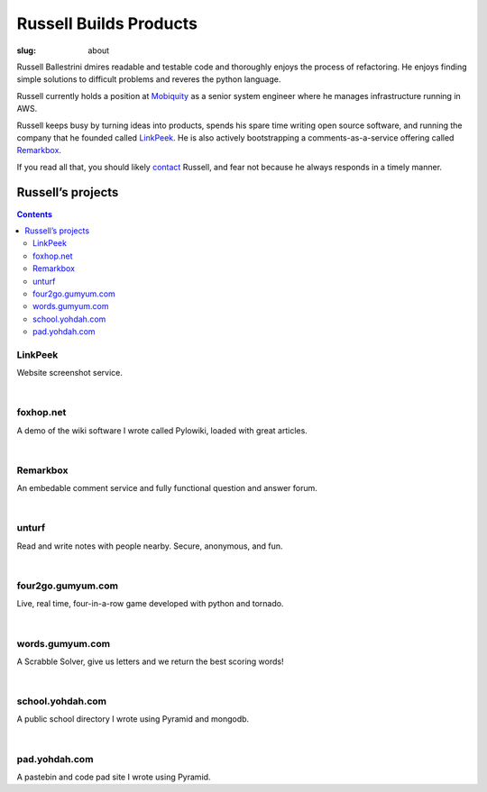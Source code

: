 Russell Builds Products
########################

:slug: about

Russell Ballestrini dmires readable and testable code and thoroughly enjoys the process of refactoring.
He enjoys finding simple solutions to difficult problems and reveres the python language.

Russell currently holds a position at `Mobiquity <https://www.mobiquityinc.com/>`_ as a senior system engineer where he manages infrastructure running in AWS.

Russell keeps busy by turning ideas into products, spends his spare time writing open source software, and running the company that he founded called `LinkPeek <https://linkpeek.com>`_. He is also actively bootstrapping a comments-as-a-service offering called `Remarkbox <http://www.remarkbox.com>`_.

If you read all that, you should likely `contact </contact>`_ Russell, and fear not because he always responds in a timely manner.


Russell’s projects
==================

.. contents::

LinkPeek
--------

Website screenshot service.

.. linkpeek::
   uri = https://linkpeek.com
   action = link-image
   size = 600x400

|

foxhop.net 
----------

A demo of the wiki software I wrote called Pylowiki, loaded with great articles.

.. linkpeek::
   uri = http://www.foxhop.net
   action = link-image
   size = 600x400

|

Remarkbox
---------

An embedable comment service and fully functional question and answer forum.

.. linkpeek::
   uri = http://www.remarkbox.com
   action = link-image
   size = 600x400

|

unturf
------------------

Read and write notes with people nearby. Secure, anonymous, and fun.

.. linkpeek::
   uri = https://unturf.com
   action = link-image
   size = 600x400

|


four2go.gumyum.com
------------------

Live, real time, four-in-a-row game developed with python and tornado.

.. linkpeek::
   uri = http://four2go.gumyum.com
   action = link-image
   size = 600x400

|

words.gumyum.com
----------------

A Scrabble Solver, give us letters and we return the best scoring words!

.. linkpeek::
   uri = http://words.gumyum.com
   action = link-image
   size = 600x400

|

school.yohdah.com
-----------------

A public school directory I wrote using Pyramid and mongodb.

.. linkpeek::
   uri = http://school.yohdah.com
   action = link-image
   size = 600x400

|

pad.yohdah.com
--------------

A pastebin and code pad site I wrote using Pyramid.

.. linkpeek::
   uri = http://pad.yohdah.com/408/about-pad-yohdah-com
   action = link-image
   size = 600x400

